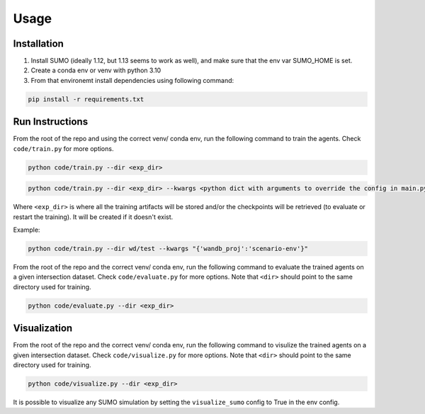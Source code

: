 Usage
=====

.. _installation:

Installation
------------

1. Install SUMO (ideally 1.12, but 1.13 seems to work as well), and make sure that the env var SUMO_HOME is set.
2. Create a conda env or venv with python 3.10
3. From that environemt install dependencies using following command:

.. code-block:: console

   pip install -r requirements.txt

Run Instructions
----------------

From the root of the repo and using the correct venv/ conda env, run the following command to train the agents. Check ``code/train.py`` for more options.

.. code-block:: console

   python code/train.py --dir <exp_dir>

.. code-block:: console

   python code/train.py --dir <exp_dir> --kwargs <python dict with arguments to override the config in main.py>

Where ``<exp_dir>`` is where all the training artifacts will be stored and/or the checkpoints will be retrieved (to evaluate or restart the training). 
It will be created if it doesn't exist.

Example:

.. code-block:: console

   python code/train.py --dir wd/test --kwargs "{'wandb_proj':'scenario-env'}" 

From the root of the repo and the correct venv/ conda env, run the following command to evaluate the trained agents on a given intersection dataset. 
Check ``code/evaluate.py`` for more options. Note that ``<dir>`` should point to the same directory used for training.

.. code-block:: console

   python code/evaluate.py --dir <exp_dir>

Visualization
-------------

From the root of the repo and the correct venv/ conda env, run the following command to visulize the trained agents on a given intersection dataset. 
Check ``code/visualize.py`` for more options. Note that ``<dir>`` should point to the same directory used for training.

.. code-block:: console

   python code/visualize.py --dir <exp_dir>

It is possible to visualize any SUMO simulation by setting the ``visualize_sumo`` config to True in the env config.

